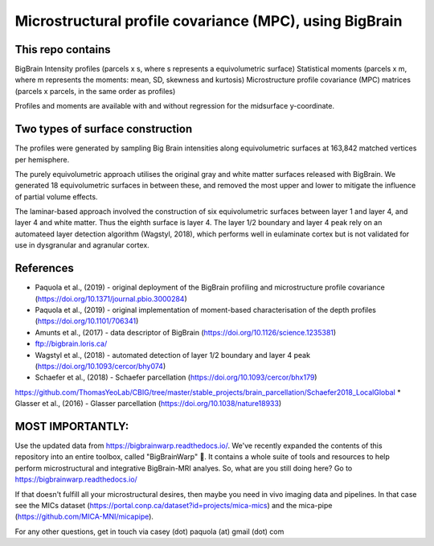 Microstructural profile covariance (MPC), using BigBrain
=============

This repo contains 
_____________

.. image:: figure.png
    :width: 600px
    
BigBrain Intensity profiles (parcels x s, where s represents a equivolumetric surface)   
Statistical moments (parcels x m, where m represents the moments: mean, SD, skewness and kurtosis)  
Microstructure profile covariance (MPC) matrices (parcels x parcels, in the same order as profiles)

Profiles and moments are available with and without regression for the midsurface y-coordinate. 

Two types of surface construction
_____________

The profiles were generated by sampling Big Brain intensities along equivolumetric surfaces at 163,842 matched vertices per hemisphere.

The purely equivolumetric approach utilises the original gray and white matter surfaces released with BigBrain. We generated 18 equivolumetric surfaces in between these, and removed the most upper and lower to mitigate the influence of partial volume effects. 

The laminar-based approach involved the construction of six equivolumetric surfaces between layer 1 and layer 4, and layer 4 and white matter. Thus the eighth surface is layer 4.  The layer 1/2 boundary and layer 4 peak rely on an automateed layer detection algorithm (Wagstyl, 2018), which performs well in eulaminate cortex but is not validated for use in dysgranular and agranular cortex.  

References
_____________

* Paquola et al., (2019) - original deployment of the BigBrain profiling and microstructure profile covariance (https://doi.org/10.1371/journal.pbio.3000284)
* Paquola et al., (2019) - original implementation of moment-based characterisation of the depth profiles (https://doi.org/10.1101/706341)
* Amunts et al., (2017) - data descriptor of BigBrain (https://doi.org/10.1126/science.1235381)
* ftp://bigbrain.loris.ca/
* Wagstyl et al., (2018) - automated detection of layer 1/2 boundary and layer 4 peak (https://doi.org/10.1093/cercor/bhy074)
* Schaefer et al., (2018) - Schaefer parcellation (https://doi.org/10.1093/cercor/bhx179)
https://github.com/ThomasYeoLab/CBIG/tree/master/stable_projects/brain_parcellation/Schaefer2018_LocalGlobal
* Glasser et al., (2016) - Glasser parcellation (https://doi.org/10.1038/nature18933)

MOST IMPORTANTLY: 
_____________
Use the updated data from https://bigbrainwarp.readthedocs.io/.
We've recently expanded the contents of this repository into an entire toolbox, called "BigBrainWarp" 🎉. It contains a whole suite of tools and resources to help perform microstructural and integrative BigBrain-MRI analyes. So, what are you still doing here? Go to https://bigbrainwarp.readthedocs.io/

If that doesn't fulfill all your microstructural desires, then maybe you need in vivo imaging data and pipelines. In that case see the MICs dataset (https://portal.conp.ca/dataset?id=projects/mica-mics) and the mica-pipe (https://github.com/MICA-MNI/micapipe).

For any other questions, get in touch via casey (dot) paquola (at) gmail (dot) com




